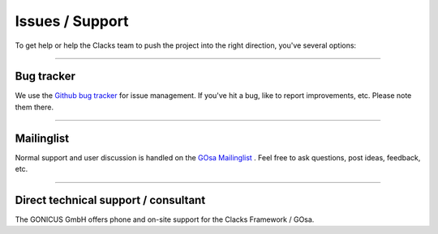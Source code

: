 Issues / Support
================

To get help or help the Clacks team to push the project into the right direction,
you've several options:

-------

Bug tracker
-----------

We use the `Github bug tracker <https://github.com/gonicus/clacks/issues>`_ for
issue management. If you've hit a bug, like to report improvements, etc. Please
note them there.

-------

Mailinglist
-----------

Normal support and user discussion is handled on the
`GOsa Mailinglist <https://oss.gonicus.de/mailman/listinfo/gosa>`_
. Feel free to ask questions, post ideas, feedback, etc.

-------

Direct technical support / consultant
-------------------------------------

The GONICUS GmbH offers phone and on-site support for the Clacks
Framework / GOsa.

.. raw:: html

   <abbr title="Mail">M:</abbr> vertrieb@gonicus.de<br>
   <abbr title="Phone">P:</abbr> +49 2932 916 0<br>
   <br>
   <hr>
